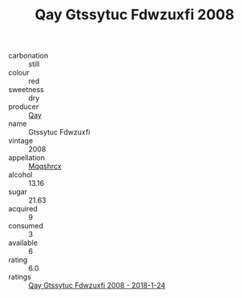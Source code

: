:PROPERTIES:
:ID:                     aded824d-8718-403f-8d82-a0991688b73f
:END:
#+TITLE: Qay Gtssytuc Fdwzuxfi 2008

- carbonation :: still
- colour :: red
- sweetness :: dry
- producer :: [[id:c8fd643f-17cf-4963-8cdb-3997b5b1f19c][Qay]]
- name :: Gtssytuc Fdwzuxfi
- vintage :: 2008
- appellation :: [[id:e509dff3-47a1-40fb-af4a-d7822c00b9e5][Mqqshrcx]]
- alcohol :: 13.16
- sugar :: 21.63
- acquired :: 9
- consumed :: 3
- available :: 6
- rating :: 6.0
- ratings :: [[id:5eebfc55-78d3-468a-9490-245d3cbb0417][Qay Gtssytuc Fdwzuxfi 2008 - 2018-1-24]]


